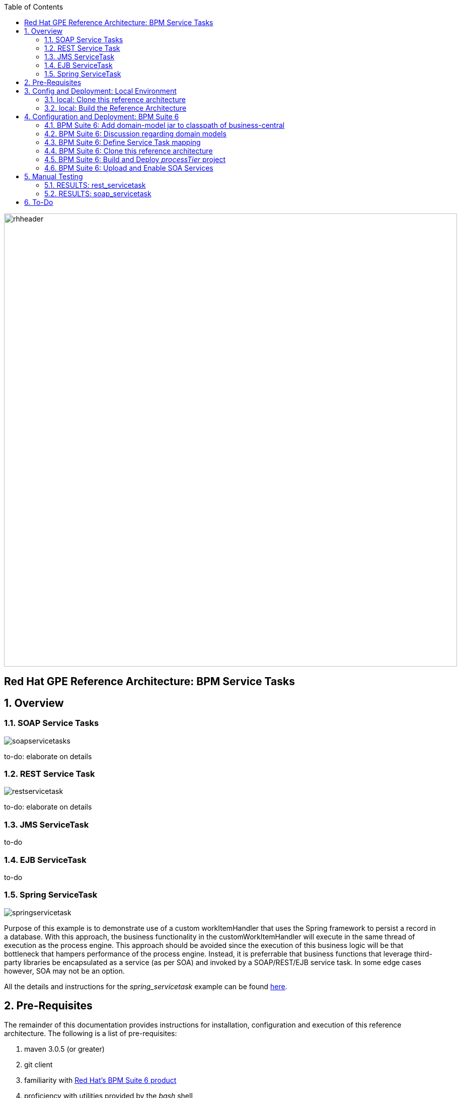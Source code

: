 :data-uri:
:toc2:
:rhtlink: link:https://www.redhat.com[Red Hat]
:bpmproduct: link:https://access.redhat.com/site/documentation/en-US/Red_Hat_JBoss_BPM_Suite/[Red Hat's BPM Suite 6 product]

image::images/rhheader.png[width=900]

:numbered!:
[abstract]
== Red Hat GPE Reference Architecture:  BPM Service Tasks

:numbered:

== Overview

=== SOAP Service Tasks

image::images/soapservicetasks.png[]

to-do:  elaborate on details

=== REST Service Task 

image::images/restservicetask.png[]

to-do: elaborate on details

=== JMS ServiceTask 
to-do

=== EJB ServiceTask
to-do

=== Spring ServiceTask

image::images/springservicetask.png[]

Purpose of this example is to demonstrate use of a custom workItemHandler that uses the Spring framework to persist a record in a database.
With this approach, the business functionality in the customWorkItemHandler will execute in the same thread of execution as the process engine.
This approach should be avoided since the execution of this business logic will be that bottleneck that hampers performance of the process engine.
Instead, it is preferrable that business functions that leverage third-party libraries be encapsulated as a service (as per SOA) and invoked by a SOAP/REST/EJB service task.
In some edge cases however, SOA may not be an option.

All the details and instructions for the _spring_servicetask_ example can be found link:spring_serviceTask_instructions.adoc[here].

== Pre-Requisites
The remainder of this documentation provides instructions for installation, configuration and execution of this reference architecture. 
The following is a list of pre-requisites:

. maven 3.0.5 (or greater)
. git client
. familiarity with {bpmproduct}
. proficiency with utilities provided by the _bash_ shell 

== Config and Deployment:  Local Environment
If your interest is in the _spring_ServiceTask_ example, please follow the instructions found link:spring_serviceTask_instructions.adoc[here].
Otherwise, for all other examples in this reference architecture, follow the next series of instructions.

=== local:  Clone this reference architecture
This reference architecture will be cloned both in your local computer as well as in your remote BPM Suite 6 Openshift environment.
To clone this reference architecture in your local environment, execute the following:

--------
git clone https://github.com/jboss-gpe-ref-archs/bpm_servicetasks.git
--------

Doing so will create a directory in your local computer called:  bpm_servicetasks.
For the purposes of this documentation, this directory will be referred to as $REF_ARCH_HOME.

=== local: Build the Reference Architecture
This reference architecture includes various sub-projects that need to be built locally. 
To build the various sub-projects, execute the following:

. cd $REF_ARCH_HOME
. mvn clean install -DskipTests

== Configuration and Deployment:  BPM Suite 6


=== BPM Suite 6:  Add domain-model jar to classpath of business-central
The _processTier_ KIE project references a domain model that is included in the $REF_ARCH_HOME/domain directory of this reference architecture.

One approach toward making this domain model available to the _processTier_ KIE project is to manually upload libraries to the BPM Suite 6  _Artifact Repository_ and then define dependencies in the KIE project to those newly  uploaded libraries.
As of BPM Suite 6.0.2, this approach however causes classloader inconsistencies when invoking SOAP services with complex types.
When using the SOAP based WorkItemHandlers, it is not sufficient to make the domain model jar visible to the KIE project only.
Instead, the domain model jar needs to be made visible to the entire classpath of the BPM Suite business-central web artifact.

Since this reference architecture does show-case use of invoking a remote SOAP service that requires a complex-type in its payload, the domain model jar will be made visible to the classpath of the business-central web archive. 
JBoss EAP 6 allows for two different options for adding the libraries to the classpath of a web artifact (in this case:  business-central.war):

. Deploy the domain model jar as a static shared JBoss module and enter in an explicit dependency on this new JBoss module in business-central.war/WEB-INF/jboss-deployment-structure.xml
. Add the domain model jar to: business-central.war/WEB-INF/lib

For the purpose of this reference architecture, the latter approach will be used.
In your remote BPM Suite 6 enabled OpenShift environment, execute a command similar to the following:

------
scp $REF_ARCH_HOME/domain/target/domain-1.0.jar  <ssh_url_to_your_remote_gear>:~/bpms/standalone/deployments/business-central.war/WEB-INF/lib
------

=== BPM Suite 6:  Discussion regarding domain models
In this reference architecture, a single java library with domain model classes is shared between the _processTier_ and the _servicesTier_.
The source code and build configuration for these domain model classes reside in $REF_ARCH_HOME/domain.
The previous section discussed the requirement to add this external domain model library to the business-central.war/WEB-INF/lib directory.

As an alternative, BPM Suite 6 includes a _Data Modeler_ tool.
The Data Modeler tool allows for the creation of domain model classes to be used for your BPM Suite 6 KIE projects.
Specifically, these Data Modeler generated domain-model classes are useful at design-time to facilate creation of rules, BPMN2 process definitions, forms, etc.
These domain-model classes are also useful at runtime to facilitate the execution of rules and process instances included in a KIE project.
*In summary, the scope of a Data Modeler generated _processTier_ domain model is specific to KIE workbench tooling and KIE project execution.*

*This _processTier_ domain model should generally not be used outside the scope of the KIE workbench and KIE project execution.*
*When integration between a process instance and SOA services is needed, it is a best practice to define an additional _integration_ domain model.*
Transformations between _integration_ and _processTier_ domain models are common:

. *inbound through BPM Suite 6 Execution Server:* 
A BPMN2 process definition should conduct as its first node the following transformation:  _integrationDomain_ -> _processTierDomain_ 
. *outbound through Service Tasks:*
A BPMN2 process definition should conduct the following transformtion just prior to a service task node:  _processTierDomain_ -> _integrationDomain_ 

=== BPM Suite 6:  Define Service Task mapping
The various process definitions included in this reference architecture utilize Service Tasks to invoke remote SOA services.
The name of these Service Tasks needs to be mapped to a jBPM WorkItemHandler implementation.
This mapping subsequently needs to be registered with the process engine.
The mapping between Service Task name and its workItemHandler implementation can be defined in a pre-existing BPM Suite 6 configuration file.
This can be accomplished as follows:

. ssh into your remote BPM Suite 6 environment
. edit:  $JBOSS_HOME/standalone/deployments/business-central.war/WEB-INF/classes/META-INF/CustomWorkItemHandlers.conf
.. notice this existing mappings for various base-product Service Tasks (Log, WebService, Rest)
.. append the following mapping:

-----
"ServiceTask": new org.jbpm.process.workitem.bpmn2.ServiceTaskHandler(ksession)
-----

=== BPM Suite 6:  Clone this reference architecture
This reference architecture includes a KIE project called: _processTier_ .
The _processTier_ project includes several BPMN2 process definitions that show-case invocation of remote SOA services via standard transports.

Use the following steps to clone this reference architecture in BPM Suite 6:

. Log into the Business-Central web application of BPM Suite 6
. navigate to:  Authoring -> Administration.
. Select `Organizational Units` -> `Manage Organizational Units`
. Under `Organizational Unit Manager`, select the `Add` button
. Enter a name of _gpe_ and an owner of _jboss_. Click `OK`
. Clone this fsw_bpms_integration repository in BPM Suite 6
.. Select `Repositories` -> `Clone Repository` .  
.. Populate the _Clone Repository_ box as follows and then click _Clone_ :

image::images/clone_repo.png[]

Enter _bpmservicetask_ as the value of the _repository name_.  
The value of _Git URL_ is the URL to this reference architecture in github:

-----
https://github.com/jboss-gpe-ref-archs/bpm_servicetask.git
-----

Once successfully cloned, BPM Suite 6 will pop-up a new dialog box with the message:  _The repository is cloned successfully_

=== BPM Suite 6:  Build and Deploy _processTier_ project
. Build and Deploy the _processTier_ project by executing the following:
.. Authoring -> Project Authoring -> Tools -> Project Editor -> Build and Deploy
. If interested, verify deployment:
.. Deploy -> Deployments

image::images/deployment.png[]

=== BPM Suite 6:  Upload and Enable SOA Services
In the $REF_ARCH_HOME/serviceTier directory are various services that when deployed will be exposed via standard transports:  REST, SOAP and JMS.
These services are implemented utilizing stock JEE functionality provided by the underlying JBoss Enterprise Application Platform.
In this reference architecture, these SOA services are invoked by the corresponding BPM _Service Tasks_ used in the process definitions included in the _processTier_ KIE project.
Upload and enable these services to your remote JBoss EAP environment via following procedure:

. Navigate your browser to the JBoss EAP Management console
. Click: Runtime -> Manage Deployments -> Add
. In the _Create Deployment_ pop-up, click _Choose File_ and navigate to $REF_ARCH_HOME/serviceTier/target/bizservices.war
. Once uploaded, highlight the new web artifact and click the _En/Disable_ button


image::images/add_service.png[]


[start=5]
. Upon doing so, the jboss server.log file will log the deployment of the various services similar to the following:

----------
JBAS018210: Register web context: /bizservices
JBAS018559: Deployed "bizservices.war" (runtime-name : "bizservices.war")

----------

All SOA services are packaged in the same _bizservices.war_ web artifact.

== Manual Testing
All BPMN2 process definitions included in the _processTier_ KIE project can be started manually via BPM Central.
To do so, execute the following:

. Navigate to:  Process Management -> Process Definitions
. Select the _Start_ icon of any of the listed process definitions.
. A form should appear with only a _play_ button to start that specific process.
. Make sure your $JBOSS_HOME/standalone/log/server.log is being tailed and click this play button.

=== RESULTS:  rest_servicetask
Upon starting an instance of rest_servicetask, the following should appear in the server.log:

--------------
[stdout] prepRESTCall() policyString = {"driver":{"age":22,"creditScore":null,"dlNumber":null,"driverName":"alex","numberOfAccidents":0,"numberOfTickets":1,"ssn":null},"policyType":null,"price":500,"priceDiscount":null,"vehicleYear":2014}
[stdout] prepRESTcall() urlSting = http://192.168.5.5:8080/bizservices/policy
[AuditReview] (http-/192.168.5.5:8080-4) reviewQuote() contentType = application/json : policyObj = 
    policyType : null
    price : 500
    priceDiscount : null
    vehicle year : 2014
    driver : 
        driverName : alex
        dlNumber : null
        age : 22
        accidents : 0
        tickets : 1
        SSN : null
        creditScore : null
[stdout] (http-/192.168.5.5:8080-9) REST.onExit() processResults = true
--------------

The BPMN REST ServiceTask has successfully executed an HTTP POST to a RESTful service.
The content of the HTTP request was the JSON representation of a Policy object.

=== RESULTS:  soap_servicetask
Upon starting an instance of soap_servicetask, the following should appear in the server.log:

== To-Do
* classpath problems with CXF Dynamic Dispatch
** https://mojo.redhat.com/docs/DOC-942546
* RESTWorkItemHandler:  Exception Handling
** https://bugzilla.redhat.com/show_bug.cgi?id=1098137
* RESTWorkItemHandler:  automated (un)marshalling
** https://bugzilla.redhat.com/show_bug.cgi?id=1098140

=======
